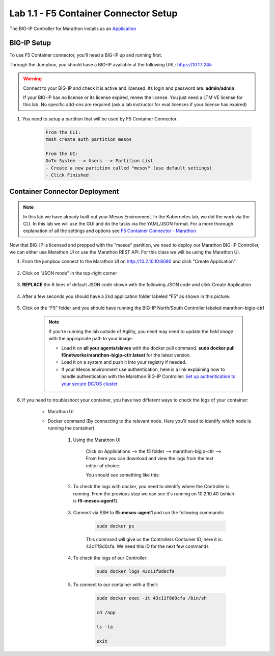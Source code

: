 Lab 1.1 - F5 Container Connector Setup
======================================

The BIG-IP Controller for Marathon installs as an `Application <https://mesosphere.github.io/marathon/docs/application-basics.html>`_

.. seealso:: The official CC documentation is here: `Install the BIG-IP Controller: Marathon <http://clouddocs.f5.com/containers/v2/marathon/mctlr-app-install.html>`_

BIG-IP Setup
------------

To use F5 Container connector, you'll need a BIG-IP up and running first.

Through the Jumpbox, you should have a BIG-IP available at the following URL: https://10.1.1.245

.. warning:: Connect to your BIG-IP and check it is active and licensed. Its login and password are: **admin/admin**

    If your BIG-IP has no license or its license expired, renew the license. You just need a LTM VE license for this lab. No specific add-ons are required (ask a lab instructor for eval licenses if your license has expired)

#. You need to setup a partition that will be used by F5 Container Connector.

    .. code-block:: console

        From the CLI:
        tmsh create auth partition mesos

        From the UI:
        GoTo System --> Users --> Partition List
        - Create a new partition called "mesos" (use default settings)
        - Click Finished

    .. image:: images/f5-container-connector-bigip-partition-setup.png
		:align: center

Container Connector Deployment
------------------------------

.. note:: In this lab we have already built out your Mesos Environment. In the Kubernetes lab, we did the work via the CLI. In this lab we will use the GUI and do the tasks via the YAML/JSON format. For a more thorough explanation of all the settings and options see `F5 Container Connector - Marathon <https://clouddocs.f5.com/containers/v2/marathon/>`_

Now that BIG-IP is licensed and prepped with the "mesos" partition, we need to deploy our Marathon BIG-IP Controller, we can either use Marathon UI or use the Marathon REST API.  For this class we will be using the Marathon UI.

#. From the jumpbox connect to the Marathon UI on `http://10.2.10.10:8080 <http://10.2.10.10:8080>`_ and click "Create Application".

	.. image:: images/f5-container-connector-create-application-button.png
  		:align: center

#. Click on "JSON mode" in the top-right corner

	.. image:: images/f5-container-connector-json-mode.png
  		:align: center

#. **REPLACE** the 8 lines of default JSON code shown with the following JSON code and click Create Application

	.. literalinclude:: ../../../marathon/f5-bigip-ctlr.json
		:language: json
		:linenos:
		:emphasize-lines: 9,14,15

	.. image:: images/f5-container-connector-create-f5-cc.png

#. After a few seconds you should have a 2nd application folder labeled “F5” as shown in this picture.

	.. image:: images/f5-container-connector-clickF5folder.png
  		:align: center

#.  Click on the “F5” folder and you should have running the BIG-IP North/South Controller labeled marathon-bigip-ctrl

	.. image:: images/f5-container-connector-f5-folder-shown.png
  		:align: center

	.. note:: If you're running the lab outside of Agility, you need may need to update the field *image* with the appropriate path to your image:

  		* Load it on **all your agents/slaves** with the docker pull command. **sudo docker pull f5networks/marathon-bigip-ctlr:latest** for the latest version.
  		* Load it on a system and push it into your registry if needed.
  		* If your Mesos environment use authentication, here is a link explaining how to handle authentication with the Marathon BIG-IP Controller: `Set up authentication to your secure DC/OS cluster <http://clouddocs.f5.com/containers/v1/marathon/mctlr-authenticate-dcos.html#mesos-authentication>`_

#. If you need to troubleshoot your container, you have two different ways to check the logs of your container:

	- Marathon UI
	- Docker command (By connecting to the relevant node. Here you'll need to identify which node is running the container)

		#. Using the Marathon UI

			Click on Applications --> the f5 folder --> marathon-bigip-ctlr --> From here you can download and view the logs from the text editor of choice.

			You should see something like this:

			.. image:: images/f5-container-connector-logs.png
				:align: center

		#. To check the logs with docker, you need to identify where the Controller is running. From the previous step we can see it's running on 10.2.10.40 (which is **f5-mesos-agent1**).

			.. image:: images/f5-container-connector-locate-bigip-controller.png
				:align: center

		#. Connect via SSH to **f5-mesos-agent1** and run the following commands:

			.. code-block:: console

				sudo docker ps

			This command will give us the Controllers Container ID, here it is: 43c11f8d0cfa. We need this ID for the next few commands

			.. image:: images/f5-container-connector-get-bigip-ctlr-container-id.png
				:align: center

		#. To check the logs of our Controller:

			.. code-block:: console

				sudo docker logs 43c11f8d0cfa

			.. image:: images/f5-container-connector-check-logs-bigip-ctlr.png
				:align: center

		#. To connect to our container with a Shell:

			.. code-block:: console

				sudo docker exec -it 43c11f8d0cfa /bin/sh

				cd /app

				ls -la

				exit

			.. image:: images/f5-container-connector-run-shell-bigip-ctlr.png
				:align: center
